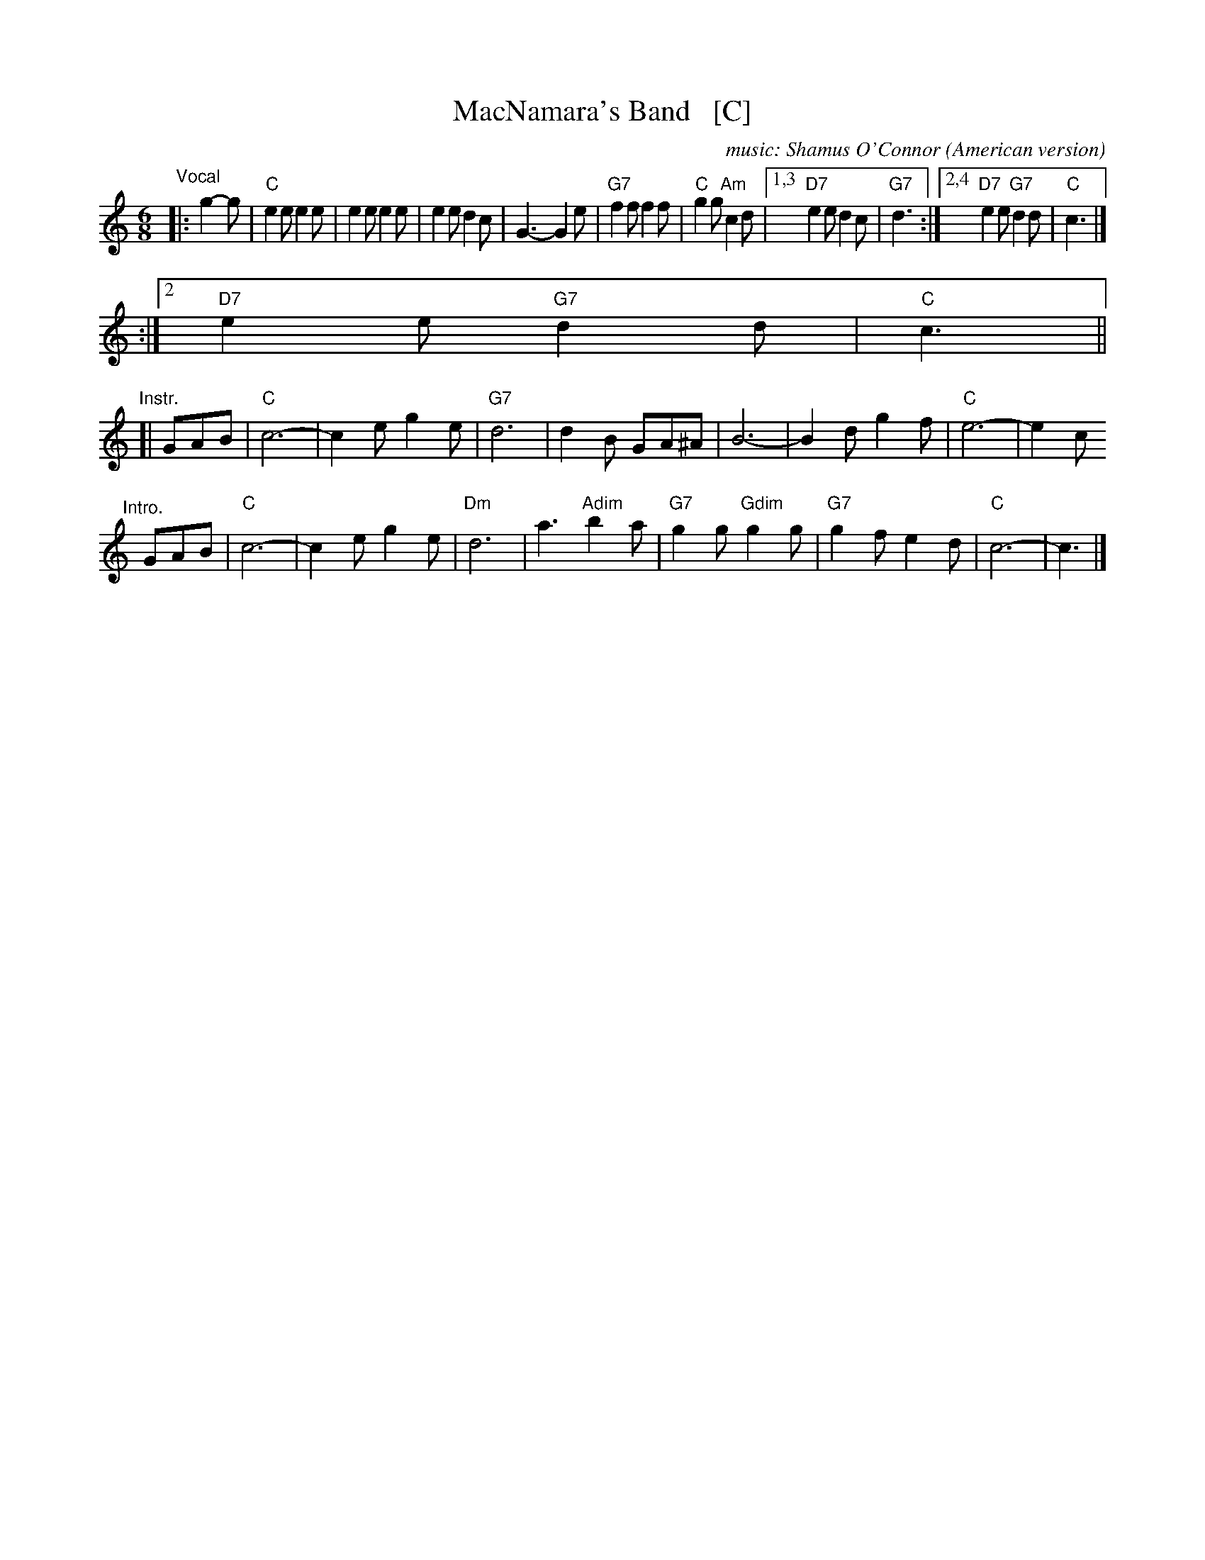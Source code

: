 X: 1
T: MacNamara's Band   [C]
O: American version
%C: words: John J. Stamford
C: music: Shamus O'Connor
S: https://digital.library.temple.edu/digital/collection/p15037coll1/id/3489
R: jig
Z: 2020 John Chambers <jc:trillian.mit.edu>
L: 1/8
M: 6/8
K: C
%"^Intro"[|] CDE |\
%"F"F6- | F2A c2A | "Gm"G6 | d3 "G#dim"e2d | "C7/G"c2c "F#dim"c2c | "C7/G"c2B "/C"A2G | "F"F6- | F3 ||
"^Vocal"|: g2-g |\
"C"e2e e2e | e2e e2e | e2e d2c | G3- G2e | "G7"f2f f2f | "C"g2g "Am"c2d |1,3 "D7"e2e d2c | "G7"d3 \
                                                                       :|2,4 "D7"e2e "G7"d2d | "C"c3 |]
%"^Chorus"|: c2-c |\
%"F"A-AA A-AA | A-AA A-AA | A-AA G2F | C3- C2A | "C7"B2B B2B | "F"c2c "Dm"F2G |1 "G7"A2A G2F | "D7"G3 \
                                                                       :|2 "D7"e2e "G7"d2d | "C"c3 ||
"Instr."[|\
GAB | "C"c6- | c2e g2e | "G7"d6 | d2B GA^A | B6- | B2d g2f | "C"e6- | e2c 
"^Intro."[|]\
GAB | "C"c6- | c2e g2e | "Dm"d6 | a3 "Adim"b2a | "G7"g2g "Gdim"g2g | "G7"g2f e2d | "C"c6- | c3 |]
